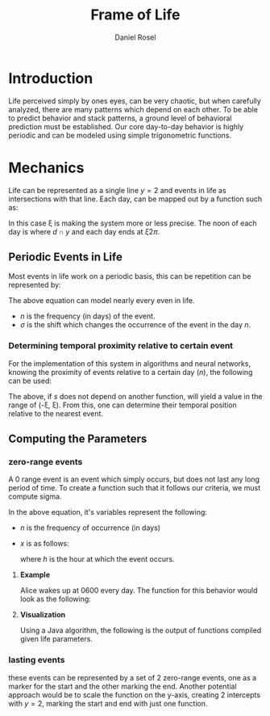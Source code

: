 #+TITLE: Frame of Life
#+AUTHOR: Daniel Rosel

* Introduction
Life perceived simply by ones eyes, can be very chaotic, but when carefully analyzed, there are many patterns which depend on each other. To be able to predict behavior and stack patterns, a ground level of behavioral prediction must be established. Our core day-to-day behavior is highly periodic and can be modeled using simple trigonometric functions.
* Mechanics
Life can be represented as a single line $y = 2$ and events in life as intersections with that line. Each day, can be mapped out by a function such as:
\begin{equation}
    d = \cos{(\xi x + \pi) + 1}, (10^{-5} \leq \xi \leq 10^{5})
\end{equation}
In this case \xi is making the system more or less precise. The noon of each day is where $d \cap y$ and each day ends at $\xi2\pi$.
** Periodic Events in Life
Most events in life work on a periodic basis, this can be repetition can be represented by:
\begin{equation}
s = 1 + \cos{(\frac{1}{n}x + (\sigma)\pi)}
\end{equation}
The above equation can model nearly every even in life.
+ $n$ is the frequency (in days) of the event.
+ $\sigma$ is the shift which changes the occurrence of the event in the day $n$.
*** Determining temporal proximity relative to certain event
For the implementation of this system in algorithms and neural networks, knowing the proximity of events relative to a certain day ($n$), the following can be used:
\begin{equation}
    m = \dot{s}(n * 2\pi)
\end{equation}
The above, if $s$ does not depend on another function, will yield a value in the range of (-\xi, \xi). From this, one can determine their temporal position relative to the nearest event.
** Computing the Parameters
*** zero-range events
A 0 range event is an event which simply occurs, but does not last any long period of time. To create a function such that it follows our criteria, we must compute sigma.
\begin{equation}
    \sigma = -\frac{\frac{1}{n}x}{\pi}
\end{equation}
In the above equation, it's variables represent the following:
+ $n$ is the frequency of occurrence (in days)
+ $x$ is as follows:
  \begin{equation}
    x = \frac{h}{24} * 2\pi
  \end{equation}
  where $h$ is the hour at which the event occurs.
**** *Example*
Alice wakes up at 0600 every day. The function for this behavior would look as the following:
\begin{equation}
b = \cos{( x + (\frac{-(\frac{6}{24}*2\pi)}{\pi})\pi )} + 1 = \cos{(x-\frac{1}{4}2\pi)}+1
\end{equation}
**** *Visualization*
Using a Java algorithm, the following is the output of functions compiled given life parameters.
[[./media/life01.jpg]]
*** lasting events
these events can be represented by a set of 2 zero-range events, one as a marker for the start and the other marking the end. Another potential approach would be to scale the function on the y-axis, creating 2 intercepts with $y=2$, marking the start and end with just one function.
